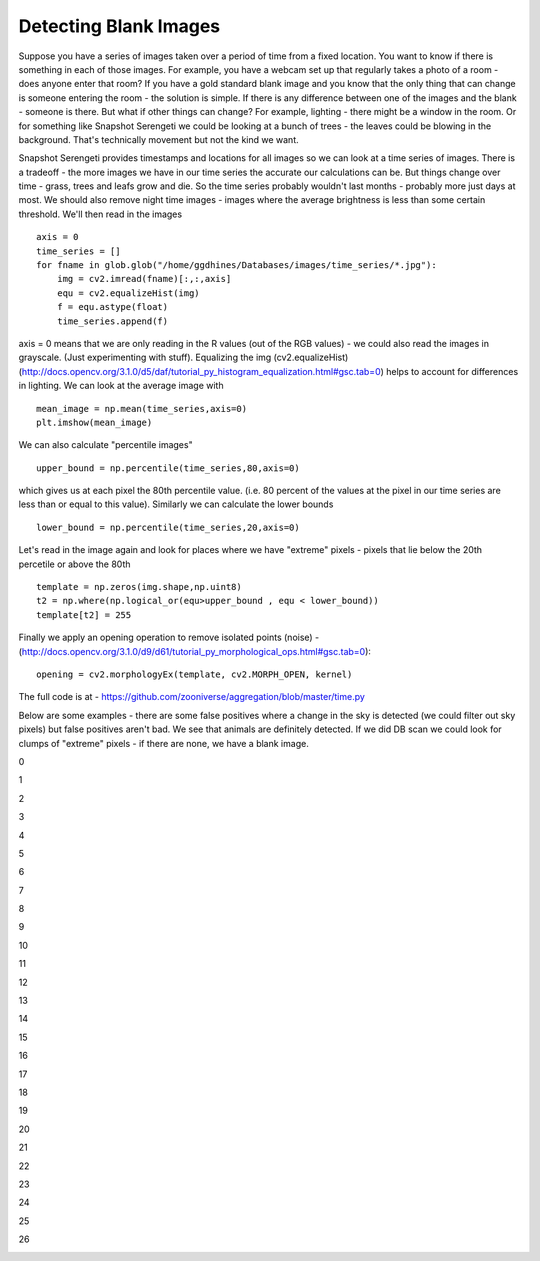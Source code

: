 Detecting Blank Images
######################

Suppose you have a series of images taken over a period of time from a fixed location. You want to know if there is something in each of those images. For example, you have a webcam set up that regularly takes a photo of a room - does anyone enter that room?
If you have a gold standard blank image and you know that the only thing that can change is someone entering the room - the solution is simple. If there is any difference between one of the images and the blank - someone is there. But what if other things can change? For example, lighting - there might be a window in the room. Or for something like Snapshot Serengeti we could be looking at a bunch of trees - the leaves could be blowing in the background. That's technically movement but not the kind we want.

Snapshot Serengeti provides timestamps and locations for all images so we can look at  a time series of images. There is a tradeoff - the more images we have in our time series the accurate our calculations can be. But things change over time - grass, trees and leafs grow and die. So the time series probably wouldn't last months - probably more just days at most. We should also remove night time images - images where the average brightness is less than some certain threshold. We'll then read in the images ::

    axis = 0
    time_series = []
    for fname in glob.glob("/home/ggdhines/Databases/images/time_series/*.jpg"):
        img = cv2.imread(fname)[:,:,axis]
        equ = cv2.equalizeHist(img)
        f = equ.astype(float)
        time_series.append(f)

axis = 0 means that we are only reading in the R values (out of the RGB values) - we could also read the images in grayscale. (Just experimenting with stuff). Equalizing the img (cv2.equalizeHist) (http://docs.opencv.org/3.1.0/d5/daf/tutorial_py_histogram_equalization.html#gsc.tab=0) helps to account for differences in lighting. We can look at the average image with ::

    mean_image = np.mean(time_series,axis=0)
    plt.imshow(mean_image)

.. image:: images/avg_img.jpg
    :width: 500px
    :align: center
    :alt: average image

We can also calculate "percentile images" ::

    upper_bound = np.percentile(time_series,80,axis=0)

which gives us at each pixel the 80th percentile value. (i.e. 80 percent of the values at the pixel in our time series are less than or equal to this value). Similarly we can calculate the lower bounds ::

    lower_bound = np.percentile(time_series,20,axis=0)

Let's read in the image again and look for places where we have "extreme" pixels - pixels that lie below the 20th percetile or above the 80th ::

    template = np.zeros(img.shape,np.uint8)
    t2 = np.where(np.logical_or(equ>upper_bound , equ < lower_bound))
    template[t2] = 255

Finally we apply an opening operation to remove isolated points (noise) - (http://docs.opencv.org/3.1.0/d9/d61/tutorial_py_morphological_ops.html#gsc.tab=0)::

    opening = cv2.morphologyEx(template, cv2.MORPH_OPEN, kernel)

The full code is at - https://github.com/zooniverse/aggregation/blob/master/time.py

Below are some examples - there are some false positives where a change in the sky is detected (we could filter out sky pixels) but false positives aren't bad. We see that animals are definitely detected. If we did DB scan we could look for clumps of "extreme" pixels - if there are none, we have a blank image.

0

.. image:: images/0_original.jpg
    :width: 500px
    :align: center
    :alt: average image

.. image:: images/0_modified.jpg
    :width: 500px
    :align: center
    :alt: average image

1

.. image:: images/1_original.jpg
    :width: 500px
    :align: center
    :alt: average image

.. image:: images/1_modified.jpg
    :width: 500px
    :align: center
    :alt: average image

2

.. image:: images/2_original.jpg
    :width: 500px
    :align: center
    :alt: average image

.. image:: images/2_modified.jpg
    :width: 500px
    :align: center
    :alt: average image

3

.. image:: images/3_original.jpg
    :width: 500px
    :align: center
    :alt: average image

.. image:: images/3_modified.jpg
    :width: 500px
    :align: center
    :alt: average image

4

.. image:: images/4_original.jpg
    :width: 500px
    :align: center
    :alt: average image

.. image:: images/4_modified.jpg
    :width: 500px
    :align: center
    :alt: average image

5

.. image:: images/5_original.jpg
    :width: 500px
    :align: center
    :alt: average image

.. image:: images/5_modified.jpg
    :width: 500px
    :align: center
    :alt: average image

6

.. image:: images/6_original.jpg
    :width: 500px
    :align: center
    :alt: average image

.. image:: images/6_modified.jpg
    :width: 500px
    :align: center
    :alt: average image

7

.. image:: images/7_original.jpg
    :width: 500px
    :align: center
    :alt: average image

.. image:: images/7_modified.jpg
    :width: 500px
    :align: center
    :alt: average image

8

.. image:: images/8_original.jpg
    :width: 500px
    :align: center
    :alt: average image

.. image:: images/8_modified.jpg
    :width: 500px
    :align: center
    :alt: average image

9

.. image:: images/9_original.jpg
    :width: 500px
    :align: center
    :alt: average image

.. image:: images/9_modified.jpg
    :width: 500px
    :align: center
    :alt: average image

10

.. image:: images/10_original.jpg
    :width: 500px
    :align: center
    :alt: average image

.. image:: images/10_modified.jpg
    :width: 500px
    :align: center
    :alt: average image

11

.. image:: images/11_original.jpg
    :width: 500px
    :align: center
    :alt: average image

.. image:: images/11_modified.jpg
    :width: 500px
    :align: center
    :alt: average image

12

.. image:: images/12_original.jpg
    :width: 500px
    :align: center
    :alt: average image

.. image:: images/12_modified.jpg
    :width: 500px
    :align: center
    :alt: average image

13

.. image:: images/13_original.jpg
    :width: 500px
    :align: center
    :alt: average image

.. image:: images/13_modified.jpg
    :width: 500px
    :align: center
    :alt: average image

14

.. image:: images/14_original.jpg
    :width: 500px
    :align: center
    :alt: average image

.. image:: images/14_modified.jpg
    :width: 500px
    :align: center
    :alt: average image

15

.. image:: images/15_original.jpg
    :width: 500px
    :align: center
    :alt: average image

.. image:: images/15_modified.jpg
    :width: 500px
    :align: center
    :alt: average image

16

.. image:: images/16_original.jpg
    :width: 500px
    :align: center
    :alt: average image

.. image:: images/16_modified.jpg
    :width: 500px
    :align: center
    :alt: average image

17

.. image:: images/17_original.jpg
    :width: 500px
    :align: center
    :alt: average image

.. image:: images/17_modified.jpg
    :width: 500px
    :align: center
    :alt: average image

18

.. image:: images/18_original.jpg
    :width: 500px
    :align: center
    :alt: average image

.. image:: images/18_modified.jpg
    :width: 500px
    :align: center
    :alt: average image

19

.. image:: images/19_original.jpg
    :width: 500px
    :align: center
    :alt: average image

.. image:: images/19_modified.jpg
    :width: 500px
    :align: center
    :alt: average image

20

.. image:: images/20_original.jpg
    :width: 500px
    :align: center
    :alt: average image

.. image:: images/20_modified.jpg
    :width: 500px
    :align: center
    :alt: average image

21

.. image:: images/21_original.jpg
    :width: 500px
    :align: center
    :alt: average image

.. image:: images/21_modified.jpg
    :width: 500px
    :align: center
    :alt: average image

22

.. image:: images/22_original.jpg
    :width: 500px
    :align: center
    :alt: average image

.. image:: images/22_modified.jpg
    :width: 500px
    :align: center
    :alt: average image

23

.. image:: images/23_original.jpg
    :width: 500px
    :align: center
    :alt: average image

.. image:: images/23_modified.jpg
    :width: 500px
    :align: center
    :alt: average image

24

.. image:: images/24_original.jpg
    :width: 500px
    :align: center
    :alt: average image

.. image:: images/24_modified.jpg
    :width: 500px
    :align: center
    :alt: average image

25

.. image:: images/25_original.jpg
    :width: 500px
    :align: center
    :alt: average image

.. image:: images/25_modified.jpg
    :width: 500px
    :align: center
    :alt: average image

26

.. image:: images/26_original.jpg
    :width: 500px
    :align: center
    :alt: average image

.. image:: images/26_modified.jpg
    :width: 500px
    :align: center
    :alt: average image